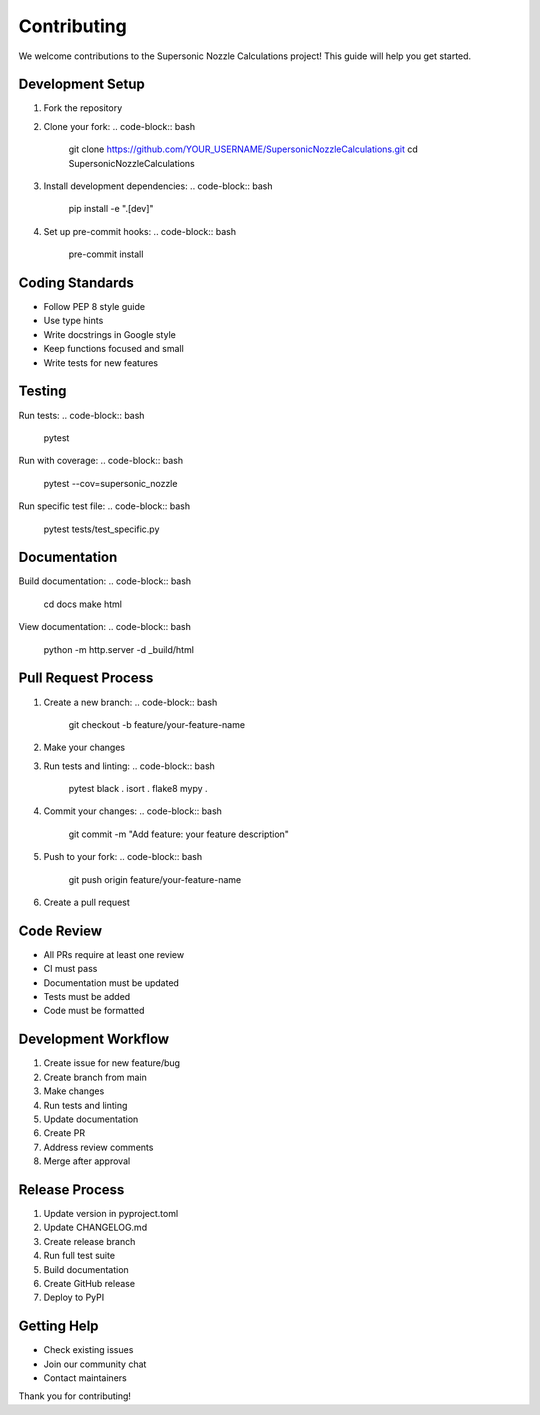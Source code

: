 Contributing
===========

We welcome contributions to the Supersonic Nozzle Calculations project! This guide will help you get started.

Development Setup
---------------

1. Fork the repository
2. Clone your fork:
   .. code-block:: bash

       git clone https://github.com/YOUR_USERNAME/SupersonicNozzleCalculations.git
       cd SupersonicNozzleCalculations

3. Install development dependencies:
   .. code-block:: bash

       pip install -e ".[dev]"

4. Set up pre-commit hooks:
   .. code-block:: bash

       pre-commit install

Coding Standards
--------------

* Follow PEP 8 style guide
* Use type hints
* Write docstrings in Google style
* Keep functions focused and small
* Write tests for new features

Testing
-------

Run tests:
.. code-block:: bash

    pytest

Run with coverage:
.. code-block:: bash

    pytest --cov=supersonic_nozzle

Run specific test file:
.. code-block:: bash

    pytest tests/test_specific.py

Documentation
-----------

Build documentation:
.. code-block:: bash

    cd docs
    make html

View documentation:
.. code-block:: bash

    python -m http.server -d _build/html

Pull Request Process
-----------------

1. Create a new branch:
   .. code-block:: bash

       git checkout -b feature/your-feature-name

2. Make your changes
3. Run tests and linting:
   .. code-block:: bash

       pytest
       black .
       isort .
       flake8
       mypy .

4. Commit your changes:
   .. code-block:: bash

       git commit -m "Add feature: your feature description"

5. Push to your fork:
   .. code-block:: bash

       git push origin feature/your-feature-name

6. Create a pull request

Code Review
---------

* All PRs require at least one review
* CI must pass
* Documentation must be updated
* Tests must be added
* Code must be formatted

Development Workflow
-----------------

1. Create issue for new feature/bug
2. Create branch from main
3. Make changes
4. Run tests and linting
5. Update documentation
6. Create PR
7. Address review comments
8. Merge after approval

Release Process
------------

1. Update version in pyproject.toml
2. Update CHANGELOG.md
3. Create release branch
4. Run full test suite
5. Build documentation
6. Create GitHub release
7. Deploy to PyPI

Getting Help
----------

* Check existing issues
* Join our community chat
* Contact maintainers

Thank you for contributing! 